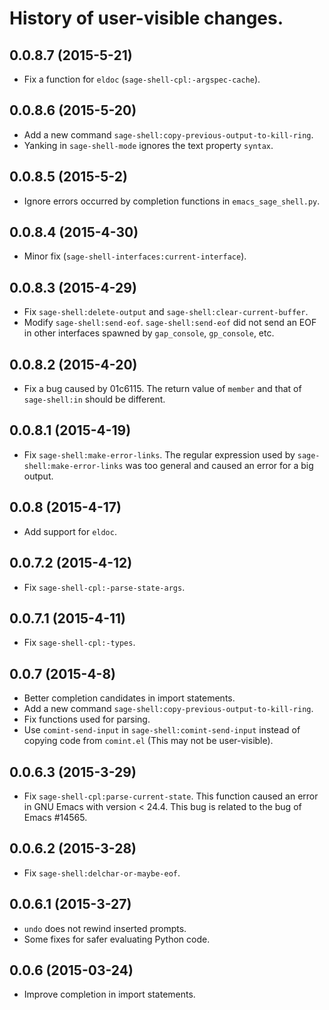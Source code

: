 * History of user-visible changes.
** 0.0.8.7 (2015-5-21)
   - Fix a function for =eldoc= (=sage-shell-cpl:-argspec-cache=).
** 0.0.8.6 (2015-5-20)
   - Add a new command =sage-shell:copy-previous-output-to-kill-ring=.
   - Yanking in =sage-shell-mode= ignores the text property =syntax=.
** 0.0.8.5 (2015-5-2)
   - Ignore errors occurred by completion functions in =emacs_sage_shell.py=.
** 0.0.8.4 (2015-4-30)
   - Minor fix (=sage-shell-interfaces:current-interface=).
** 0.0.8.3 (2015-4-29)
   - Fix =sage-shell:delete-output= and =sage-shell:clear-current-buffer=.
   - Modify =sage-shell:send-eof=.
     =sage-shell:send-eof= did not send an EOF in other interfaces spawned by
     =gap_console=, =gp_console=, etc.
** 0.0.8.2 (2015-4-20)
   - Fix a bug caused by 01c6115.
     The return value of =member= and that of =sage-shell:in= should be different.
** 0.0.8.1 (2015-4-19)
   - Fix =sage-shell:make-error-links=.
     The regular expression used by =sage-shell:make-error-links= was
     too general and caused an error for a big output.
** 0.0.8 (2015-4-17)
   - Add support for =eldoc=.
** 0.0.7.2 (2015-4-12)
   - Fix =sage-shell-cpl:-parse-state-args=.
** 0.0.7.1 (2015-4-11)
   - Fix =sage-shell-cpl:-types=.
** 0.0.7 (2015-4-8)
   - Better completion candidates in import statements.
   - Add a new command =sage-shell:copy-previous-output-to-kill-ring=.
   - Fix functions used for parsing.
   - Use =comint-send-input= in =sage-shell:comint-send-input= instead of
     copying code from =comint.el= (This may not be user-visible).
** 0.0.6.3 (2015-3-29)
   - Fix =sage-shell-cpl:parse-current-state=.
     This function caused an error in GNU Emacs with version < 24.4.
     This bug is related to the bug of Emacs #14565.
** 0.0.6.2 (2015-3-28)
   - Fix =sage-shell:delchar-or-maybe-eof=.
** 0.0.6.1 (2015-3-27)
  - =undo= does not rewind inserted prompts.
  - Some fixes for safer evaluating Python code.
** 0.0.6 (2015-03-24)
  - Improve completion in import statements.
